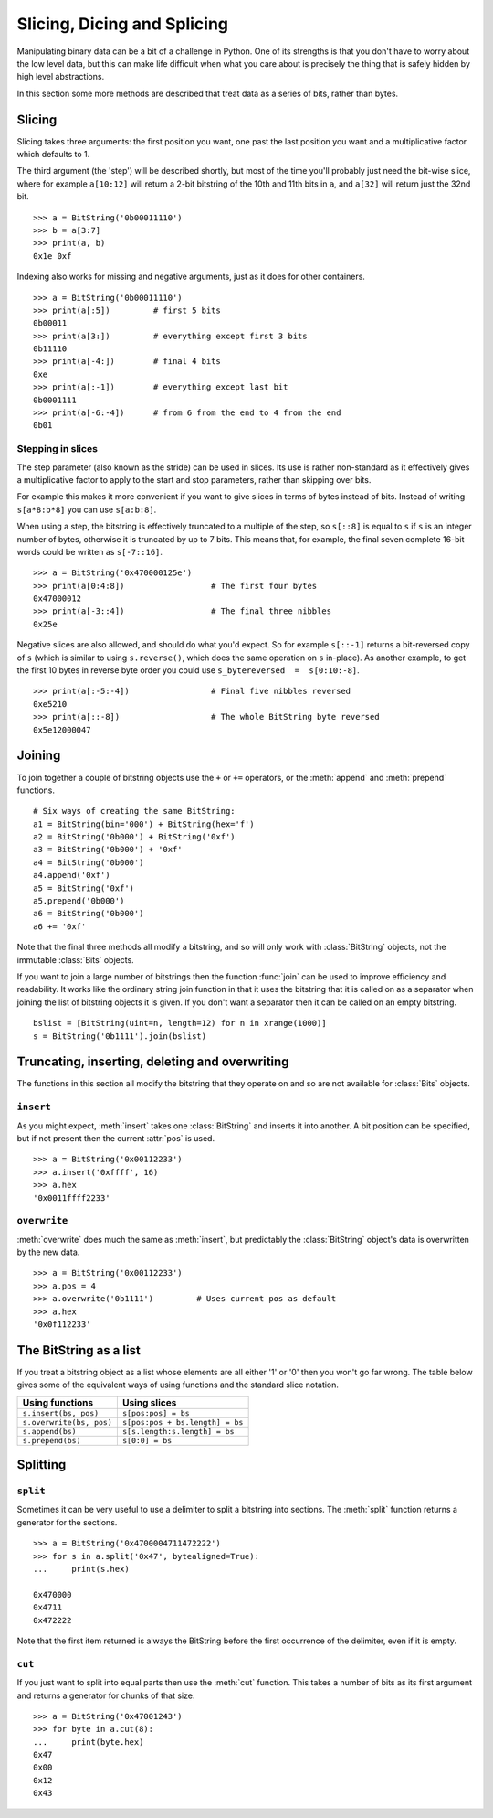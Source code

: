 
Slicing, Dicing and Splicing
============================

Manipulating binary data can be a bit of a challenge in Python. One of its strengths is that you don't have to worry about the low level data, but this can make life difficult when what you care about is precisely the thing that is safely hidden by high level abstractions.

In this section some more methods are described that treat data as a series of bits, rather than bytes.

Slicing
-------

Slicing takes three arguments: the first position you want, one past the last position you want and a multiplicative factor which defaults to 1. 

The third argument (the 'step') will be described shortly, but most of the time you'll probably just need the bit-wise slice, where for example ``a[10:12]`` will return a 2-bit bitstring of the 10th and 11th bits in ``a``, and ``a[32]`` will return just the 32nd bit. ::

 >>> a = BitString('0b00011110')
 >>> b = a[3:7]
 >>> print(a, b)
 0x1e 0xf

Indexing also works for missing and negative arguments, just as it does for other containers. ::

 >>> a = BitString('0b00011110')
 >>> print(a[:5])         # first 5 bits
 0b00011            
 >>> print(a[3:])         # everything except first 3 bits
 0b11110
 >>> print(a[-4:])        # final 4 bits
 0xe
 >>> print(a[:-1])        # everything except last bit
 0b0001111
 >>> print(a[-6:-4])      # from 6 from the end to 4 from the end
 0b01

Stepping in slices
^^^^^^^^^^^^^^^^^^

The step parameter (also known as the stride) can be used in slices. Its use is rather non-standard as it effectively gives a multiplicative factor to apply to the start and stop parameters, rather than skipping over bits.

For example this makes it more convenient if you want to give slices in terms of bytes instead of bits. Instead of writing ``s[a*8:b*8]`` you can use ``s[a:b:8]``.

When using a step, the bitstring is effectively truncated to a multiple of the step, so ``s[::8]`` is equal to ``s`` if ``s`` is an integer number of bytes, otherwise it is truncated by up to 7 bits. This means that, for example, the final seven complete 16-bit words could be written as ``s[-7::16]``. ::

 >>> a = BitString('0x470000125e')
 >>> print(a[0:4:8])                  # The first four bytes
 0x47000012
 >>> print(a[-3::4])                  # The final three nibbles
 0x25e

Negative slices are also allowed, and should do what you'd expect. So for example ``s[::-1]`` returns a bit-reversed copy of ``s`` (which is similar to using ``s.reverse()``, which does the same operation on ``s`` in-place). As another example, to get the first 10 bytes in reverse byte order you could use ``s_bytereversed  =  s[0:10:-8]``. ::

 >>> print(a[:-5:-4])                 # Final five nibbles reversed
 0xe5210                                 
 >>> print(a[::-8])                   # The whole BitString byte reversed
 0x5e12000047

Joining
-------

To join together a couple of bitstring objects use the ``+`` or ``+=`` operators, or the :meth:`append` and :meth:`prepend` functions. ::

 # Six ways of creating the same BitString:
 a1 = BitString(bin='000') + BitString(hex='f')
 a2 = BitString('0b000') + BitString('0xf')
 a3 = BitString('0b000') + '0xf'
 a4 = BitString('0b000')
 a4.append('0xf')
 a5 = BitString('0xf')
 a5.prepend('0b000')
 a6 = BitString('0b000')
 a6 += '0xf'

Note that the final three methods all modify a bitstring, and so will only work with :class:`BitString` objects, not the immutable :class:`Bits` objects.

If you want to join a large number of bitstrings then the function :func:`join` can be used to improve efficiency and readability. It works like the ordinary string join function in that it uses the bitstring that it is called on as a separator when joining the list of bitstring objects it is given. If you don't want a separator then it can be called on an empty bitstring. ::

 bslist = [BitString(uint=n, length=12) for n in xrange(1000)]
 s = BitString('0b1111').join(bslist)

Truncating, inserting, deleting and overwriting
-----------------------------------------------

The functions in this section all modify the bitstring that they operate on and so are not available for :class:`Bits` objects.

``insert``
^^^^^^^^^^

As you might expect, :meth:`insert` takes one :class:`BitString` and inserts it into another. A bit position can be specified, but if not present then the current :attr:`pos` is used. ::

 >>> a = BitString('0x00112233')
 >>> a.insert('0xffff', 16)
 >>> a.hex
 '0x0011ffff2233'

``overwrite``
^^^^^^^^^^^^^

:meth:`overwrite` does much the same as :meth:`insert`, but predictably the :class:`BitString` object's data is overwritten by the new data. ::

 >>> a = BitString('0x00112233')
 >>> a.pos = 4
 >>> a.overwrite('0b1111')         # Uses current pos as default
 >>> a.hex
 '0x0f112233'


The BitString as a list
-----------------------

If you treat a bitstring object as a list whose elements are all either '1' or '0' then you won't go far wrong. The table below gives some of the equivalent ways of using functions and the standard slice notation.

===========================  ======================================
Using functions              Using slices
===========================  ======================================
``s.insert(bs, pos)``        ``s[pos:pos] = bs``
``s.overwrite(bs, pos)``     ``s[pos:pos + bs.length] = bs``
``s.append(bs)``             ``s[s.length:s.length] = bs``
``s.prepend(bs)``            ``s[0:0] = bs``
===========================  ======================================

Splitting
---------

``split``
^^^^^^^^^

Sometimes it can be very useful to use a delimiter to split a bitstring into sections. The :meth:`split` function returns a generator for the sections. ::

 >>> a = BitString('0x4700004711472222')
 >>> for s in a.split('0x47', bytealigned=True):
 ...     print(s.hex)
 
 0x470000
 0x4711
 0x472222

Note that the first item returned is always the BitString before the first occurrence of the delimiter, even if it is empty.

``cut``
^^^^^^^

If you just want to split into equal parts then use the :meth:`cut` function. This takes a number of bits as its first argument and returns a generator for chunks of that size. ::

 >>> a = BitString('0x47001243')
 >>> for byte in a.cut(8):
 ...     print(byte.hex)
 0x47
 0x00
 0x12
 0x43 

